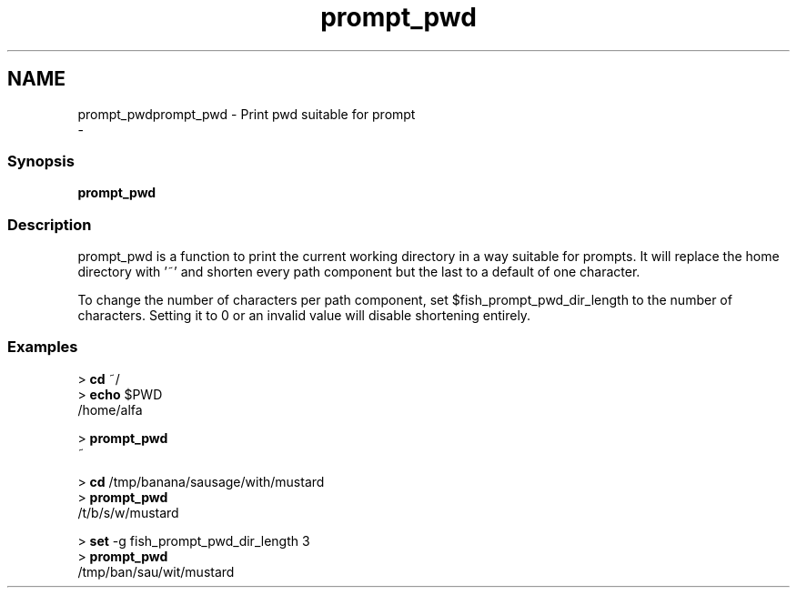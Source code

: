 .TH "prompt_pwd" 1 "Sat Dec 23 2017" "Version 2.7.1" "fish" \" -*- nroff -*-
.ad l
.nh
.SH NAME
prompt_pwdprompt_pwd - Print pwd suitable for prompt 
 \- 
.PP
.SS "Synopsis"
.PP
.nf

\fBprompt_pwd\fP
.fi
.PP
.SS "Description"
prompt_pwd is a function to print the current working directory in a way suitable for prompts\&. It will replace the home directory with '~' and shorten every path component but the last to a default of one character\&.
.PP
To change the number of characters per path component, set $fish_prompt_pwd_dir_length to the number of characters\&. Setting it to 0 or an invalid value will disable shortening entirely\&.
.SS "Examples"
.PP
.nf

> \fBcd\fP ~/
> \fBecho\fP $PWD
/home/alfa
.fi
.PP
.PP
.PP
.nf
> \fBprompt_pwd\fP
~
.fi
.PP
.PP
.PP
.nf
> \fBcd\fP /tmp/banana/sausage/with/mustard
> \fBprompt_pwd\fP
/t/b/s/w/mustard
.fi
.PP
.PP
.PP
.nf
> \fBset\fP -g fish_prompt_pwd_dir_length 3
> \fBprompt_pwd\fP
/tmp/ban/sau/wit/mustard
.fi
.PP
 
